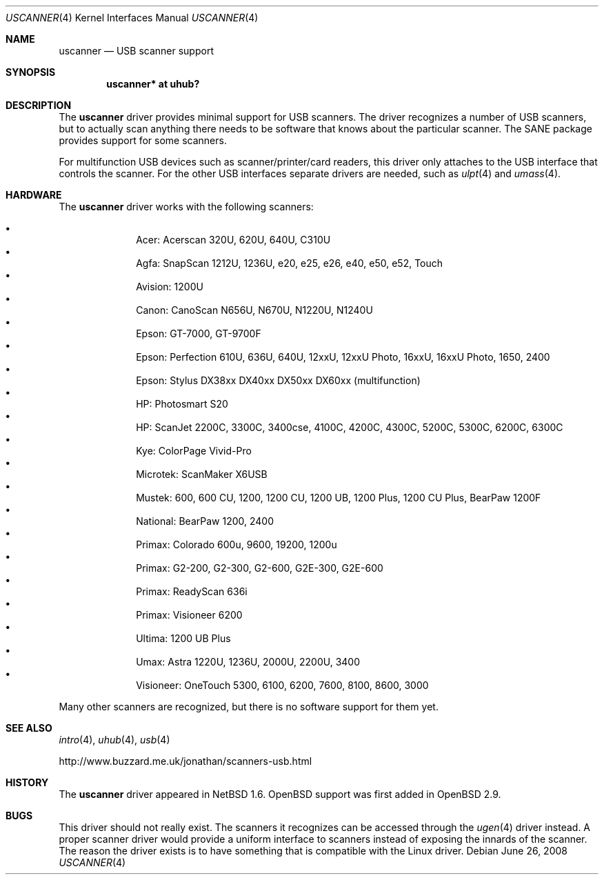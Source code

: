 .\" $OpenBSD: src/share/man/man4/Attic/uscanner.4,v 1.13 2012/08/12 17:01:35 schwarze Exp $
.\" $NetBSD: uscanner.4,v 1.4 2000/10/13 21:05:18 augustss Exp $
.\"
.\" Copyright (c) 2000 The NetBSD Foundation, Inc.
.\" All rights reserved.
.\"
.\" This code is derived from software contributed to The NetBSD Foundation
.\" by Lennart Augustsson.
.\"
.\" Redistribution and use in source and binary forms, with or without
.\" modification, are permitted provided that the following conditions
.\" are met:
.\" 1. Redistributions of source code must retain the above copyright
.\"    notice, this list of conditions and the following disclaimer.
.\" 2. Redistributions in binary form must reproduce the above copyright
.\"    notice, this list of conditions and the following disclaimer in the
.\"    documentation and/or other materials provided with the distribution.
.\"
.\" THIS SOFTWARE IS PROVIDED BY THE NETBSD FOUNDATION, INC. AND CONTRIBUTORS
.\" ``AS IS'' AND ANY EXPRESS OR IMPLIED WARRANTIES, INCLUDING, BUT NOT LIMITED
.\" TO, THE IMPLIED WARRANTIES OF MERCHANTABILITY AND FITNESS FOR A PARTICULAR
.\" PURPOSE ARE DISCLAIMED.  IN NO EVENT SHALL THE FOUNDATION OR CONTRIBUTORS
.\" BE LIABLE FOR ANY DIRECT, INDIRECT, INCIDENTAL, SPECIAL, EXEMPLARY, OR
.\" CONSEQUENTIAL DAMAGES (INCLUDING, BUT NOT LIMITED TO, PROCUREMENT OF
.\" SUBSTITUTE GOODS OR SERVICES; LOSS OF USE, DATA, OR PROFITS; OR BUSINESS
.\" INTERRUPTION) HOWEVER CAUSED AND ON ANY THEORY OF LIABILITY, WHETHER IN
.\" CONTRACT, STRICT LIABILITY, OR TORT (INCLUDING NEGLIGENCE OR OTHERWISE)
.\" ARISING IN ANY WAY OUT OF THE USE OF THIS SOFTWARE, EVEN IF ADVISED OF THE
.\" POSSIBILITY OF SUCH DAMAGE.
.\"
.Dd $Mdocdate: June 26 2008 $
.Dt USCANNER 4
.Os
.Sh NAME
.Nm uscanner
.Nd USB scanner support
.Sh SYNOPSIS
.Cd "uscanner* at uhub?"
.Sh DESCRIPTION
The
.Nm
driver provides minimal support for USB scanners.
The driver recognizes a number of USB scanners, but to
actually scan anything there needs to be software that knows
about the particular scanner.
The SANE package provides support for some scanners.
.Pp
For multifunction USB devices
such as scanner/printer/card readers,
this driver only attaches to the USB interface that controls the scanner.
For the other USB interfaces
separate drivers are needed,
such as
.Xr ulpt 4
and
.Xr umass 4 .
.Sh HARDWARE
The
.Nm
driver works with the following scanners:
.Pp
.Bl -bullet -compact -offset indent
.It
Acer: Acerscan 320U, 620U, 640U, C310U
.It
Agfa: SnapScan 1212U, 1236U, e20, e25, e26, e40, e50, e52, Touch
.It
Avision: 1200U
.It
Canon: CanoScan N656U, N670U, N1220U, N1240U
.It
Epson: GT-7000, GT-9700F
.It
Epson: Perfection 610U, 636U, 640U, 12xxU, 12xxU Photo, 16xxU,
16xxU Photo, 1650, 2400
.It
Epson: Stylus DX38xx DX40xx DX50xx DX60xx (multifunction)
.It
HP: Photosmart S20
.It
HP: ScanJet 2200C, 3300C, 3400cse, 4100C, 4200C, 4300C, 5200C, 5300C,
6200C, 6300C
.It
Kye: ColorPage Vivid-Pro
.It
Microtek: ScanMaker X6USB
.It
Mustek: 600, 600 CU, 1200, 1200 CU, 1200 UB, 1200 Plus, 1200 CU Plus,
BearPaw 1200F
.It
National: BearPaw 1200, 2400
.It
Primax: Colorado 600u, 9600, 19200, 1200u
.It
Primax: G2-200, G2-300, G2-600, G2E-300, G2E-600
.It
Primax: ReadyScan 636i
.It
Primax: Visioneer 6200
.It
Ultima: 1200 UB Plus
.It
Umax: Astra 1220U, 1236U, 2000U, 2200U, 3400
.It
Visioneer: OneTouch 5300, 6100, 6200, 7600, 8100, 8600, 3000
.El
.Pp
Many other scanners are recognized, but there is no software support
for them yet.
.Sh SEE ALSO
.Xr intro 4 ,
.Xr uhub 4 ,
.Xr usb 4
.Pp
.Lk http://www.buzzard.me.uk/jonathan/scanners-usb.html
.Sh HISTORY
The
.Nm
driver appeared in
.Nx 1.6 .
.Ox
support was first added in
.Ox 2.9 .
.Sh BUGS
This driver should not really exist.
The scanners it recognizes can be accessed through the
.Xr ugen 4
driver instead.
A proper scanner driver would provide a uniform interface to scanners
instead of exposing the innards of the scanner.
The reason the driver exists is to have something that is compatible
with the Linux driver.
